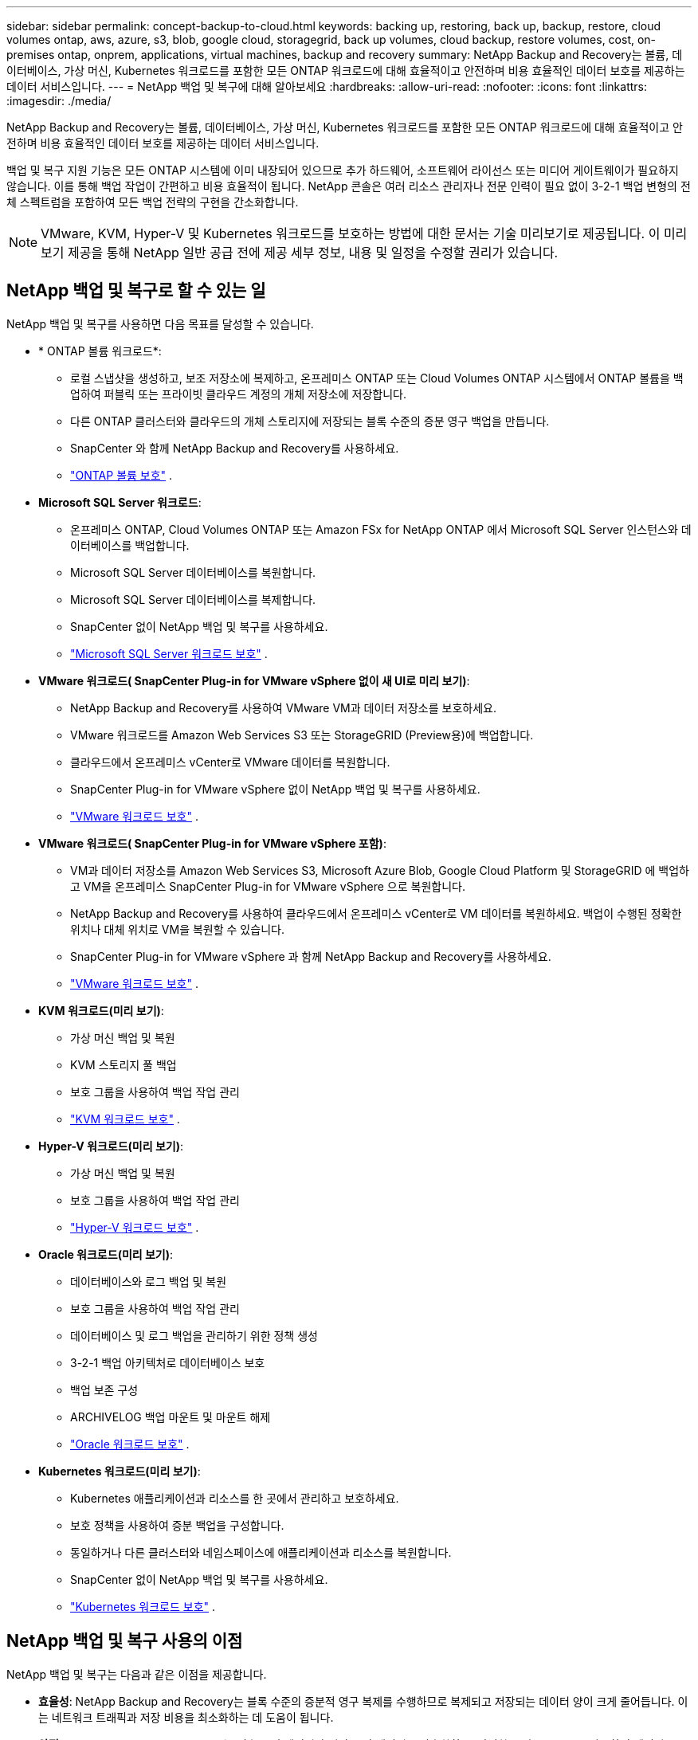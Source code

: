 ---
sidebar: sidebar 
permalink: concept-backup-to-cloud.html 
keywords: backing up, restoring, back up, backup, restore, cloud volumes ontap, aws, azure, s3, blob, google cloud, storagegrid, back up volumes, cloud backup, restore volumes, cost, on-premises ontap, onprem, applications, virtual machines, backup and recovery 
summary: NetApp Backup and Recovery는 볼륨, 데이터베이스, 가상 머신, Kubernetes 워크로드를 포함한 모든 ONTAP 워크로드에 대해 효율적이고 안전하며 비용 효율적인 데이터 보호를 제공하는 데이터 서비스입니다. 
---
= NetApp 백업 및 복구에 대해 알아보세요
:hardbreaks:
:allow-uri-read: 
:nofooter: 
:icons: font
:linkattrs: 
:imagesdir: ./media/


[role="lead"]
NetApp Backup and Recovery는 볼륨, 데이터베이스, 가상 머신, Kubernetes 워크로드를 포함한 모든 ONTAP 워크로드에 대해 효율적이고 안전하며 비용 효율적인 데이터 보호를 제공하는 데이터 서비스입니다.

백업 및 복구 지원 기능은 모든 ONTAP 시스템에 이미 내장되어 있으므로 추가 하드웨어, 소프트웨어 라이선스 또는 미디어 게이트웨이가 필요하지 않습니다.  이를 통해 백업 작업이 간편하고 비용 효율적이 됩니다.  NetApp 콘솔은 여러 리소스 관리자나 전문 인력이 필요 없이 3-2-1 백업 변형의 전체 스펙트럼을 포함하여 모든 백업 전략의 구현을 간소화합니다.


NOTE: VMware, KVM, Hyper-V 및 Kubernetes 워크로드를 보호하는 방법에 대한 문서는 기술 미리보기로 제공됩니다. 이 미리보기 제공을 통해 NetApp 일반 공급 전에 제공 세부 정보, 내용 및 일정을 수정할 권리가 있습니다.



== NetApp 백업 및 복구로 할 수 있는 일

NetApp 백업 및 복구를 사용하면 다음 목표를 달성할 수 있습니다.

* * ONTAP 볼륨 워크로드*:
+
** 로컬 스냅샷을 생성하고, 보조 저장소에 복제하고, 온프레미스 ONTAP 또는 Cloud Volumes ONTAP 시스템에서 ONTAP 볼륨을 백업하여 퍼블릭 또는 프라이빗 클라우드 계정의 개체 저장소에 저장합니다.
** 다른 ONTAP 클러스터와 클라우드의 개체 스토리지에 저장되는 블록 수준의 증분 영구 백업을 만듭니다.
** SnapCenter 와 함께 NetApp Backup and Recovery를 사용하세요.
** link:prev-ontap-protect-overview.html["ONTAP 볼륨 보호"] .


* *Microsoft SQL Server 워크로드*:
+
** 온프레미스 ONTAP, Cloud Volumes ONTAP 또는 Amazon FSx for NetApp ONTAP 에서 Microsoft SQL Server 인스턴스와 데이터베이스를 백업합니다.
** Microsoft SQL Server 데이터베이스를 복원합니다.
** Microsoft SQL Server 데이터베이스를 복제합니다.
** SnapCenter 없이 NetApp 백업 및 복구를 사용하세요.
** link:br-use-mssql-protect-overview.html["Microsoft SQL Server 워크로드 보호"] .


* *VMware 워크로드( SnapCenter Plug-in for VMware vSphere 없이 새 UI로 미리 보기)*:
+
** NetApp Backup and Recovery를 사용하여 VMware VM과 데이터 저장소를 보호하세요.
** VMware 워크로드를 Amazon Web Services S3 또는 StorageGRID (Preview용)에 백업합니다.
** 클라우드에서 온프레미스 vCenter로 VMware 데이터를 복원합니다.
** SnapCenter Plug-in for VMware vSphere 없이 NetApp 백업 및 복구를 사용하세요.
** link:br-use-vmware-protect-overview.html["VMware 워크로드 보호"] .


* *VMware 워크로드( SnapCenter Plug-in for VMware vSphere 포함)*:
+
** VM과 데이터 저장소를 Amazon Web Services S3, Microsoft Azure Blob, Google Cloud Platform 및 StorageGRID 에 백업하고 VM을 온프레미스 SnapCenter Plug-in for VMware vSphere 으로 복원합니다.
** NetApp Backup and Recovery를 사용하여 클라우드에서 온프레미스 vCenter로 VM 데이터를 복원하세요. 백업이 수행된 정확한 위치나 대체 위치로 VM을 복원할 수 있습니다.
** SnapCenter Plug-in for VMware vSphere 과 함께 NetApp Backup and Recovery를 사용하세요.
** link:prev-vmware-protect-overview.html["VMware 워크로드 보호"] .


* *KVM 워크로드(미리 보기)*:
+
** 가상 머신 백업 및 복원
** KVM 스토리지 풀 백업
** 보호 그룹을 사용하여 백업 작업 관리
** link:br-use-kvm-protect-overview.html["KVM 워크로드 보호"] .


* *Hyper-V 워크로드(미리 보기)*:
+
** 가상 머신 백업 및 복원
** 보호 그룹을 사용하여 백업 작업 관리
** link:br-use-hyperv-protect-overview.html["Hyper-V 워크로드 보호"] .


* *Oracle 워크로드(미리 보기)*:
+
** 데이터베이스와 로그 백업 및 복원
** 보호 그룹을 사용하여 백업 작업 관리
** 데이터베이스 및 로그 백업을 관리하기 위한 정책 생성
** 3-2-1 백업 아키텍처로 데이터베이스 보호
** 백업 보존 구성
** ARCHIVELOG 백업 마운트 및 마운트 해제
** link:br-use-oracle-protect-overview.html["Oracle 워크로드 보호"] .


* *Kubernetes 워크로드(미리 보기)*:
+
** Kubernetes 애플리케이션과 리소스를 한 곳에서 관리하고 보호하세요.
** 보호 정책을 사용하여 증분 백업을 구성합니다.
** 동일하거나 다른 클러스터와 네임스페이스에 애플리케이션과 리소스를 복원합니다.
** SnapCenter 없이 NetApp 백업 및 복구를 사용하세요.
** link:br-use-kubernetes-protect-overview.html["Kubernetes 워크로드 보호"] .






== NetApp 백업 및 복구 사용의 이점

NetApp 백업 및 복구는 다음과 같은 이점을 제공합니다.

* **효율성**: NetApp Backup and Recovery는 블록 수준의 증분적 영구 복제를 수행하므로 복제되고 저장되는 데이터 양이 크게 줄어듭니다.  이는 네트워크 트래픽과 저장 비용을 최소화하는 데 도움이 됩니다.
* **안전**: NetApp Backup and Recovery는 전송 중인 데이터와 저장 중인 데이터를 암호화하고, 안전한 통신 프로토콜을 사용하여 데이터를 보호합니다.
* **비용 효율성**: NetApp Backup and Recovery는 클라우드 계정에서 사용 가능한 가장 저렴한 스토리지 계층을 사용하므로 비용을 절감하는 데 도움이 됩니다.
* **자동화**: NetApp Backup and Recovery는 미리 정의된 일정에 따라 자동으로 백업을 생성하여 데이터 보호를 보장합니다.
* **유연성**: NetApp Backup and Recovery를 사용하면 동일한 시스템이나 다른 시스템으로 데이터를 복원할 수 있어 데이터 복구에 유연성이 제공됩니다.




== 비용

NetApp 평가판 사용에 대해 요금을 청구하지 않습니다.  하지만 저장 및 데이터 전송 비용 등 사용하는 클라우드 리소스와 관련된 비용은 귀하가 책임져야 합니다.

ONTAP 시스템과 함께 NetApp Backup and Recovery의 객체 백업 기능을 사용하는 데에는 두 가지 유형의 비용이 발생합니다.

* 자원 요금
* 서비스 요금


스냅샷 복사본이나 복제 볼륨을 생성하는 데는 비용이 들지 않습니다. 스냅샷 복사본과 복제 볼륨을 저장하는 데 필요한 디스크 공간 외에는 비용이 들지 않습니다.

*자원 요금*

리소스 요금은 객체 저장 용량과 클라우드에 백업 파일을 쓰고 읽는 데 대한 비용으로 클라우드 제공자에게 지불됩니다.

* 개체 스토리지에 백업하는 경우 클라우드 공급자에게 개체 스토리지 비용을 지불합니다.
+
NetApp Backup and Recovery는 소스 볼륨의 스토리지 효율성을 보존하므로 ONTAP 효율성 이후의 데이터(중복 제거 및 압축이 적용된 후의 더 적은 양의 데이터)에 대해 클라우드 공급자 개체 스토리지 비용을 지불합니다.

* 검색 및 복원을 사용하여 데이터를 복원하는 경우 클라우드 공급자가 특정 리소스를 제공하며, 검색 요청으로 스캔된 데이터 양에 따라 TiB당 비용이 발생합니다.  (이러한 리소스는 찾아보기 및 복원에 필요하지 않습니다.)
+
ifdef::aws[]

+
** AWS에서 https://aws.amazon.com/athena/faqs/["아마존 아테나"^] 그리고 https://aws.amazon.com/glue/faqs/["AWS 글루"^] 리소스는 새로운 S3 버킷에 배포됩니다.
+
endif::aws[]



+
ifdef::azure[]

+
** Azure에서는 https://azure.microsoft.com/en-us/services/synapse-analytics/?&ef_id=EAIaIQobChMI46_bxcWZ-QIVjtiGCh2CfwCsEAAYASAAEgKwjvD_BwE:G:s&OCID=AIDcmm5edswduu_SEM_EAIaIQobChMI46_bxcWZ-QIVjtiGCh2CfwCsEAAYASAAEgKwjvD_BwE:G:s&gclid=EAIaIQobChMI46_bxcWZ-QIVjtiGCh2CfwCsEAAYASAAEgKwjvD_BwE["Azure Synapse 작업 영역"^] 그리고 https://azure.microsoft.com/en-us/services/storage/data-lake-storage/?&ef_id=EAIaIQobChMIuYz0qsaZ-QIVUDizAB1EmACvEAAYASAAEgJH5fD_BwE:G:s&OCID=AIDcmm5edswduu_SEM_EAIaIQobChMIuYz0qsaZ-QIVUDizAB1EmACvEAAYASAAEgJH5fD_BwE:G:s&gclid=EAIaIQobChMIuYz0qsaZ-QIVUDizAB1EmACvEAAYASAAEgJH5fD_BwE["Azure 데이터 레이크 스토리지"^] 귀하의 데이터를 저장하고 분석하기 위해 귀하의 스토리지 계정에 프로비저닝됩니다.
+
endif::azure[]





ifdef::gcp[]

* Google에서는 새로운 버킷이 배포되고 https://cloud.google.com/bigquery["Google Cloud BigQuery 서비스"^] 계정/프로젝트 수준에서 프로비저닝됩니다. endif::gcp[]
+
** 보관 개체 스토리지로 이동된 백업 파일에서 볼륨 데이터를 복원하려는 경우 클라우드 공급자로부터 추가 GiB당 검색 요금과 요청당 요금이 부과됩니다.
** 볼륨 데이터를 복원하는 과정에서 랜섬웨어에 대한 백업 파일을 스캔할 계획이라면(클라우드 백업에 대해 DataLock 및 랜섬웨어 복원력을 활성화한 경우), 클라우드 공급업체로부터 추가적인 퇴장 비용이 발생합니다.




*서비스 요금*

서비스 요금은 NetApp 에 ​​지불되며, 여기에는 개체 스토리지에 대한 백업을 _생성_하는 비용과 해당 백업에서 볼륨이나 파일을 _복원_하는 비용이 모두 포함됩니다.  ONTAP 효율성 이전(_before_ ONTAP )에 백업된 ONTAP 볼륨의 소스 논리적 사용 용량을 기준으로 계산된, 개체 스토리지에서 보호하는 데이터에 대해서만 비용을 지불합니다.  이 용량은 프런트엔드 테라바이트(FETB)라고도 합니다.


NOTE: Microsoft SQL Server의 경우 보조 ONTAP 대상이나 개체 스토리지에 스냅샷 복제를 시작하면 요금이 부과됩니다.

백업 서비스 비용은 세 가지 방법으로 지불할 수 있습니다.

* 첫 번째 옵션은 월 단위로 요금을 지불하고 클라우드 제공업체에 가입하는 것입니다.
* 두 번째 옵션은 연간 계약을 맺는 것입니다.
* 세 번째 옵션은 NetApp 에서 직접 라이선스를 구매하는 것입니다.  읽어보세요<<라이센스,라이센스>> 자세한 내용은 섹션을 참조하세요.




== 라이센스

NetApp Backup and Recovery는 무료 평가판으로 제공됩니다.  제한된 기간 동안 라이센스 키 없이도 서비스를 이용할 수 있습니다.

NetApp 백업 및 복구는 다음과 같은 소비 모델로 제공됩니다.

* *Bring Your Own License (BYOL)*: NetApp 에서 구매한 라이선스로 모든 클라우드 제공업체에서 사용할 수 있습니다.
* *Pay as you go (PAYGO)*: 클라우드 공급업체의 마켓플레이스에서 시간당 구독을 제공합니다.
* *연간*: 클라우드 공급업체의 마켓플레이스와 맺은 연간 계약입니다.


백업 라이선스는 개체 스토리지에서 백업하고 복원하는 데만 필요합니다.  스냅샷 복사본과 복제 볼륨을 만드는 데는 라이선스가 필요하지 않습니다.

*면허증은 직접 지참하세요*

BYOL은 기간 기반(1년, 2년 또는 3년)이며 1TiB 단위로 용량을 결정합니다.  예를 들어 1년 동안 일정 기간 동안 NetApp 에 ​​서비스를 사용하고 최대 용량(예: 10TiB)을 지불합니다.

서비스를 활성화하려면 NetApp 콘솔에 입력하는 일련 번호를 받게 됩니다.  두 가지 제한 중 하나에 도달하면 라이센스를 갱신해야 합니다.  백업 BYOL 라이선스는 NetApp 콘솔 조직 또는 계정과 연결된 모든 소스 시스템에 적용됩니다.

link:br-start-licensing.html["라이센스 설정 방법 알아보기"] .

*선불 구독*

NetApp Backup and Recovery는 사용량 기반 라이선스를 사용량에 따라 지불하는 모델로 제공합니다.  클라우드 공급업체의 마켓플레이스를 통해 구독한 후, 백업된 데이터에 대해 GiB당 요금을 지불합니다. 선불금은 없습니다. 귀하는 월별 청구서를 통해 클라우드 제공자로부터 요금을 청구받습니다.

PAYGO 구독에 처음 가입하면 30일 무료 체험판을 이용할 수 있습니다.

*연간 계약*

ifdef::aws[]

AWS를 사용하면 1년, 2년 또는 3년의 연간 계약 두 가지를 이용할 수 있습니다.

* Cloud Volumes ONTAP 데이터와 온프레미스 ONTAP 데이터를 백업할 수 있는 "클라우드 백업" 플랜입니다.
* Cloud Volumes ONTAP 과 NetApp Backup and Recovery를 번들로 제공하는 "CVO Professional" 플랜입니다.  여기에는 이 라이선스에 대해 청구된 Cloud Volumes ONTAP 볼륨에 대한 무제한 백업이 포함됩니다(백업 용량은 라이선스에 포함되지 않음). endif::aws[]


ifdef::azure[]

Azure를 사용하면 1년, 2년 또는 3년의 연간 계약 두 가지를 선택할 수 있습니다.

* Cloud Volumes ONTAP 데이터와 온프레미스 ONTAP 데이터를 백업할 수 있는 "클라우드 백업" 플랜입니다.
* Cloud Volumes ONTAP 과 NetApp Backup and Recovery를 번들로 제공하는 "CVO Professional" 플랜입니다.  여기에는 이 라이선스에 대해 청구된 Cloud Volumes ONTAP 볼륨에 대한 무제한 백업이 포함됩니다(백업 용량은 라이선스에 포함되지 않음). endif::azure[]


ifdef::gcp[]

GCP를 사용하면 NetApp 에서 비공개 제안을 요청한 다음 NetApp Backup and Recovery 활성화 중에 Google Cloud Marketplace에서 구독할 때 플랜을 선택할 수 있습니다. endif::gcp[]



== 지원되는 데이터 소스, 시스템 및 백업 대상

.지원되는 워크로드 데이터 소스
NetApp 백업 및 복구는 다음 워크로드를 보호합니다.

* ONTAP 볼륨
* 물리적, VMware Virtual Machine File System(VMFS) 및 VMware Virtual Machine Disk(VMDK) NFS용 Microsoft SQL Server 인스턴스 및 데이터베이스
* VMware VM 및 데이터 저장소
* KVM 워크로드(미리 보기)
* Hyper-V 워크로드(미리 보기)
* Kubernetes 워크로드(미리 보기)


.지원되는 시스템
* ONTAP 버전 9.8 이상을 사용하는 온프레미스 ONTAP SAN(iSCSI 프로토콜) 및 NAS(NFS 및 CIFS 프로토콜 사용)
* AWS용 Cloud Volumes ONTAP 9.8 이상(SAN 및 NAS 사용)


* Microsoft Azure(SAN 및 NAS 사용)용 Cloud Volumes ONTAP 9.8 이상
* Amazon FSx for NetApp ONTAP


.지원되는 백업 대상
* 아마존 웹 서비스(AWS) S3
* Microsoft Azure Blob(Preview의 VMware 워크로드에서는 사용할 수 없음)
* StorageGRID
* ONTAP S3(Preview의 VMware 워크로드에는 사용할 수 없음)




== NetApp 백업 및 복구 작동 방식

NetApp 백업 및 복구를 활성화하면 해당 서비스가 데이터의 전체 백업을 수행합니다.  최초 백업 이후의 모든 추가 백업은 증분식입니다.  이렇게 하면 네트워크 트래픽이 최소화됩니다.

다음 이미지는 구성 요소 간의 관계를 보여줍니다.

image:diagram-br-321-aff-a.png["NetApp Backup and Recovery가 3-2-1 보호 전략을 사용하는 방식을 보여주는 다이어그램"]


NOTE: 보조 스토리지에서 객체 스토리지로의 변환뿐 아니라 기본 스토리지에서 객체 스토리지로의 변환도 지원됩니다.



=== 백업이 개체 저장소 위치에 있는 위치

백업 사본은 NetApp 콘솔이 클라우드 계정에 만드는 개체 저장소에 저장됩니다.  클러스터 또는 시스템당 하나의 개체 저장소가 있으며 콘솔은 다음과 같이 개체 저장소의 이름을 지정합니다. `netapp-backup-clusteruuid` .  이 개체 저장소를 삭제하지 마십시오.

ifdef::aws[]

* AWS에서는 NetApp 콘솔을 사용하여 다음을 수행할 수 있습니다. https://docs.aws.amazon.com/AmazonS3/latest/dev/access-control-block-public-access.html["Amazon S3 블록 퍼블릭 액세스 기능"^] S3 버킷에. endif::aws[]


ifdef::azure[]

* Azure에서 NetApp 콘솔은 Blob 컨테이너에 대한 스토리지 계정이 있는 새 리소스 그룹이나 기존 리소스 그룹을 사용합니다. https://docs.microsoft.com/en-us/azure/storage/blobs/anonymous-read-access-prevent["Blob 데이터에 대한 공개 액세스를 차단합니다."] 기본적으로. endif::azure[]


ifdef::gcp[]

endif::gcp[]

* StorageGRID 에서 콘솔은 객체 저장소 버킷에 대한 기존 저장소 계정을 사용합니다.
* ONTAP S3에서 콘솔은 S3 버킷에 대한 기존 사용자 계정을 사용합니다.




=== 백업 사본은 NetApp 콘솔 조직과 연결됩니다.

백업 사본은 콘솔 에이전트가 있는 NetApp 콘솔 조직과 연결됩니다. https://docs.netapp.com/us-en/console-setup-admin/concept-identity-and-access-management.html["NetApp 콘솔 ID 및 액세스에 대해 알아보세요"^] .

동일한 NetApp 콘솔 조직에 여러 콘솔 에이전트가 있는 경우 각 콘솔 에이전트는 동일한 백업 목록을 표시합니다.



== NetApp 백업 및 복구에 도움이 될 수 있는 용어

보호와 관련된 용어를 이해하는 것이 도움이 될 수 있습니다.

* *보호*: NetApp 백업 및 복구의 보호란 보호 정책을 사용하여 스냅샷과 변경 불가능한 백업이 다른 보안 도메인에 정기적으로 발생하도록 보장하는 것을 의미합니다.
* *워크로드*: NetApp 백업 및 복구의 워크로드에는 ONTAP 볼륨, Microsoft SQL Server 인스턴스 및 데이터베이스, VMware VM 및 데이터 저장소, Kubernetes 클러스터 및 애플리케이션이 포함될 수 있습니다.

